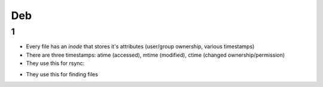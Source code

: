 Deb
#####

1
====
- Every file has an *inode* that stores it's attributes (user/group ownership, various timestamps)
- There are three timestamps: atime (accessed), mtime (modified), ctime (changed ownership/permission)
- They use this for rsync:
.. code-block:: bash
  rsync -aHAXSv ./source/ /dest
- They use this for finding files
.. code-block:: bash
  find . \
    -type d -regex ".*/\.git" -prune -o
    -type d -regex ".*/\.idea" -prune -o
    -type f -size +10M -prune -o -print0
        




